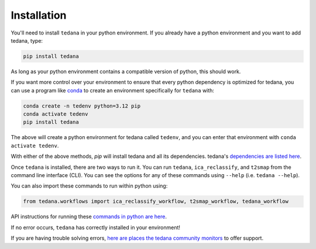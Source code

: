 ############
Installation
############

You'll need to install ``tedana`` in your python environment.
If you already have a python environment and you want to add tedana, type:

.. code-block:: bash

  pip install tedana

As long as your python environment contains a compatible version of python, this should work.

If you want more control over your environment to ensure that every python dependency
is optimized for tedana, 
you can use a program like `conda`_ to create an environment specifically for ``tedana`` with:

.. code-block:: bash

  conda create -n tedenv python=3.12 pip
  conda activate tedenv
  pip install tedana

The above will create a python environment for tedana called ``tedenv``,
and you can enter that environment with ``conda activate tedenv``.

With either of the above methods, `pip` will install tedana and all its dependencies.
tedana's `dependencies are listed here`_.


Once ``tedana`` is installed, there are two ways to run it.
You can run ``tedana``, ``ica_reclassify``, and ``t2smap`` from the command line interface (CLI).
You can see the options for any of these commands using ``--help`` (i.e. ``tedana --help``).

You can also import these commands to run within python using:

.. code-block:: python

  from tedana.workflows import ica_reclassify_workflow, t2smap_workflow, tedana_workflow

API instructions for running these `commands in python are here`_.

If no error occurs, ``tedana`` has correctly installed in your environment!

If you are having trouble solving errors,
`here are places the tedana community monitors`_ to offer support.


.. _commands in python are here: https://tedana.readthedocs.io/en/stable/api.html#module-tedana.workflows
.. _conda: https://www.anaconda.com/download
.. _dependencies are listed here: https://github.com/ME-ICA/tedana/blob/main/pyproject.toml
.. _here are places the tedana community monitors: https://tedana.readthedocs.io/en/stable/support.html
